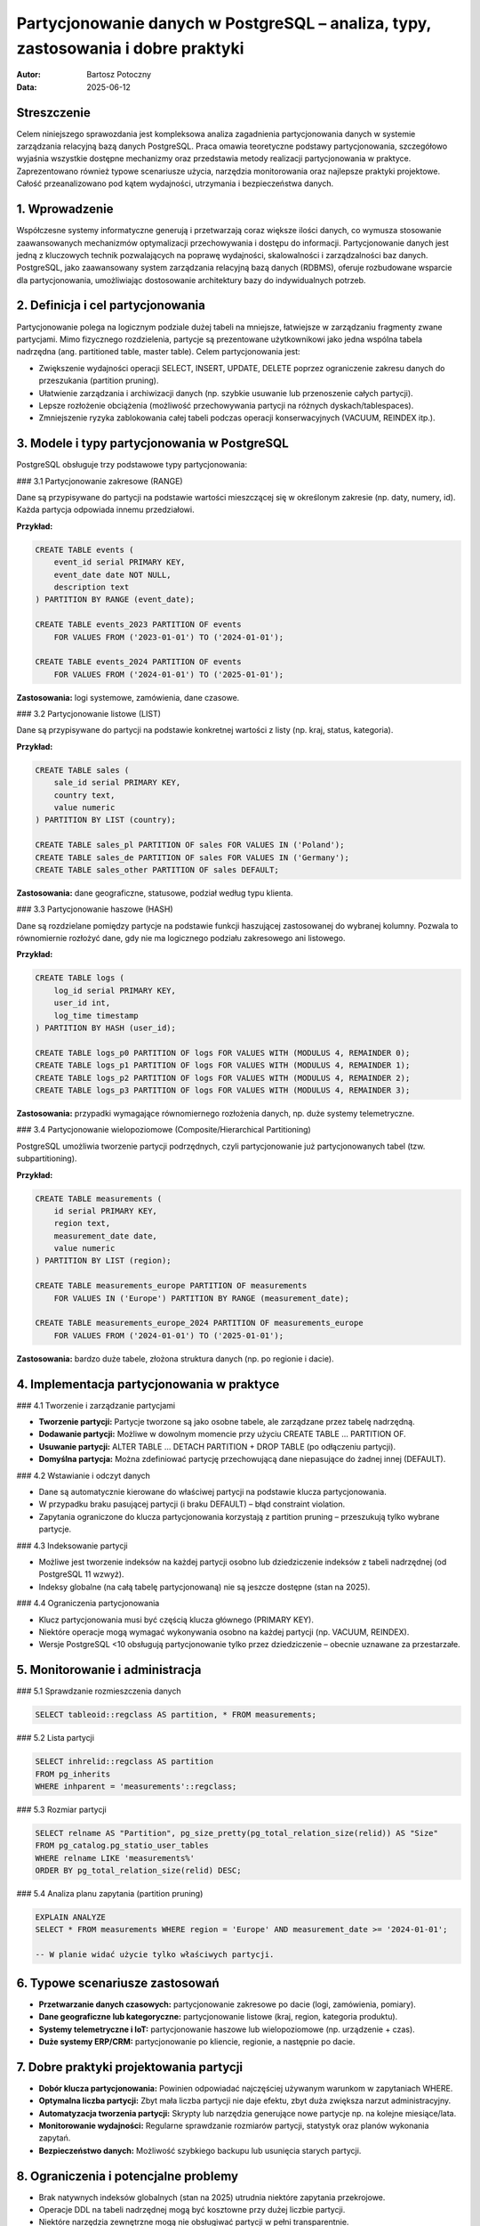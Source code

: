 Partycjonowanie danych w PostgreSQL – analiza, typy, zastosowania i dobre praktyki
=================================================================================

:Autor: Bartosz Potoczny
:Data: 2025-06-12

Streszczenie
------------

Celem niniejszego sprawozdania jest kompleksowa analiza zagadnienia partycjonowania danych w systemie zarządzania relacyjną bazą danych PostgreSQL. Praca omawia teoretyczne podstawy partycjonowania, szczegółowo wyjaśnia wszystkie dostępne mechanizmy oraz przedstawia metody realizacji partycjonowania w praktyce. Zaprezentowano również typowe scenariusze użycia, narzędzia monitorowania oraz najlepsze praktyki projektowe. Całość przeanalizowano pod kątem wydajności, utrzymania i bezpieczeństwa danych.

1. Wprowadzenie
---------------

Współczesne systemy informatyczne generują i przetwarzają coraz większe ilości danych, co wymusza stosowanie zaawansowanych mechanizmów optymalizacji przechowywania i dostępu do informacji. Partycjonowanie danych jest jedną z kluczowych technik pozwalających na poprawę wydajności, skalowalności i zarządzalności baz danych. PostgreSQL, jako zaawansowany system zarządzania relacyjną bazą danych (RDBMS), oferuje rozbudowane wsparcie dla partycjonowania, umożliwiając dostosowanie architektury bazy do indywidualnych potrzeb.

2. Definicja i cel partycjonowania
----------------------------------

Partycjonowanie polega na logicznym podziale dużej tabeli na mniejsze, łatwiejsze w zarządzaniu fragmenty zwane partycjami. Mimo fizycznego rozdzielenia, partycje są prezentowane użytkownikowi jako jedna wspólna tabela nadrzędna (ang. partitioned table, master table). Celem partycjonowania jest:

- Zwiększenie wydajności operacji SELECT, INSERT, UPDATE, DELETE poprzez ograniczenie zakresu danych do przeszukania (partition pruning).
- Ułatwienie zarządzania i archiwizacji danych (np. szybkie usuwanie lub przenoszenie całych partycji).
- Lepsze rozłożenie obciążenia (możliwość przechowywania partycji na różnych dyskach/tablespaces).
- Zmniejszenie ryzyka zablokowania całej tabeli podczas operacji konserwacyjnych (VACUUM, REINDEX itp.).

3. Modele i typy partycjonowania w PostgreSQL
---------------------------------------------

PostgreSQL obsługuje trzy podstawowe typy partycjonowania:

### 3.1 Partycjonowanie zakresowe (RANGE)

Dane są przypisywane do partycji na podstawie wartości mieszczącej się w określonym zakresie (np. daty, numery, id). Każda partycja odpowiada innemu przedziałowi.

**Przykład:**

.. code-block:: sql

   CREATE TABLE events (
       event_id serial PRIMARY KEY,
       event_date date NOT NULL,
       description text
   ) PARTITION BY RANGE (event_date);

   CREATE TABLE events_2023 PARTITION OF events
       FOR VALUES FROM ('2023-01-01') TO ('2024-01-01');

   CREATE TABLE events_2024 PARTITION OF events
       FOR VALUES FROM ('2024-01-01') TO ('2025-01-01');

**Zastosowania:** logi systemowe, zamówienia, dane czasowe.

### 3.2 Partycjonowanie listowe (LIST)

Dane są przypisywane do partycji na podstawie konkretnej wartości z listy (np. kraj, status, kategoria).

**Przykład:**

.. code-block:: sql

   CREATE TABLE sales (
       sale_id serial PRIMARY KEY,
       country text,
       value numeric
   ) PARTITION BY LIST (country);

   CREATE TABLE sales_pl PARTITION OF sales FOR VALUES IN ('Poland');
   CREATE TABLE sales_de PARTITION OF sales FOR VALUES IN ('Germany');
   CREATE TABLE sales_other PARTITION OF sales DEFAULT;

**Zastosowania:** dane geograficzne, statusowe, podział według typu klienta.

### 3.3 Partycjonowanie haszowe (HASH)

Dane są rozdzielane pomiędzy partycje na podstawie funkcji haszującej zastosowanej do wybranej kolumny. Pozwala to równomiernie rozłożyć dane, gdy nie ma logicznego podziału zakresowego ani listowego.

**Przykład:**

.. code-block:: sql

   CREATE TABLE logs (
       log_id serial PRIMARY KEY,
       user_id int,
       log_time timestamp
   ) PARTITION BY HASH (user_id);

   CREATE TABLE logs_p0 PARTITION OF logs FOR VALUES WITH (MODULUS 4, REMAINDER 0);
   CREATE TABLE logs_p1 PARTITION OF logs FOR VALUES WITH (MODULUS 4, REMAINDER 1);
   CREATE TABLE logs_p2 PARTITION OF logs FOR VALUES WITH (MODULUS 4, REMAINDER 2);
   CREATE TABLE logs_p3 PARTITION OF logs FOR VALUES WITH (MODULUS 4, REMAINDER 3);

**Zastosowania:** przypadki wymagające równomiernego rozłożenia danych, np. duże systemy telemetryczne.

### 3.4 Partycjonowanie wielopoziomowe (Composite/Hierarchical Partitioning)

PostgreSQL umożliwia tworzenie partycji podrzędnych, czyli partycjonowanie już partycjonowanych tabel (tzw. subpartitioning).

**Przykład:**

.. code-block:: sql

   CREATE TABLE measurements (
       id serial PRIMARY KEY,
       region text,
       measurement_date date,
       value numeric
   ) PARTITION BY LIST (region);

   CREATE TABLE measurements_europe PARTITION OF measurements
       FOR VALUES IN ('Europe') PARTITION BY RANGE (measurement_date);

   CREATE TABLE measurements_europe_2024 PARTITION OF measurements_europe
       FOR VALUES FROM ('2024-01-01') TO ('2025-01-01');

**Zastosowania:** bardzo duże tabele, złożona struktura danych (np. po regionie i dacie).

4. Implementacja partycjonowania w praktyce
-------------------------------------------

### 4.1 Tworzenie i zarządzanie partycjami

- **Tworzenie partycji:** Partycje tworzone są jako osobne tabele, ale zarządzane przez tabelę nadrzędną.
- **Dodawanie partycji:** Możliwe w dowolnym momencie przy użyciu CREATE TABLE ... PARTITION OF.
- **Usuwanie partycji:** ALTER TABLE ... DETACH PARTITION + DROP TABLE (po odłączeniu partycji).
- **Domyślna partycja:** Można zdefiniować partycję przechowującą dane niepasujące do żadnej innej (DEFAULT).

### 4.2 Wstawianie i odczyt danych

- Dane są automatycznie kierowane do właściwej partycji na podstawie klucza partycjonowania.
- W przypadku braku pasującej partycji (i braku DEFAULT) – błąd constraint violation.
- Zapytania ograniczone do klucza partycjonowania korzystają z partition pruning – przeszukują tylko wybrane partycje.

### 4.3 Indeksowanie partycji

- Możliwe jest tworzenie indeksów na każdej partycji osobno lub dziedziczenie indeksów z tabeli nadrzędnej (od PostgreSQL 11 wzwyż).
- Indeksy globalne (na całą tabelę partycjonowaną) nie są jeszcze dostępne (stan na 2025).

### 4.4 Ograniczenia partycjonowania

- Klucz partycjonowania musi być częścią klucza głównego (PRIMARY KEY).
- Niektóre operacje mogą wymagać wykonywania osobno na każdej partycji (np. VACUUM, REINDEX).
- Wersje PostgreSQL <10 obsługują partycjonowanie tylko przez dziedziczenie – obecnie uznawane za przestarzałe.

5. Monitorowanie i administracja
--------------------------------

### 5.1 Sprawdzanie rozmieszczenia danych

.. code-block:: sql

   SELECT tableoid::regclass AS partition, * FROM measurements;

### 5.2 Lista partycji

.. code-block:: sql

   SELECT inhrelid::regclass AS partition
   FROM pg_inherits
   WHERE inhparent = 'measurements'::regclass;

### 5.3 Rozmiar partycji

.. code-block:: sql

   SELECT relname AS "Partition", pg_size_pretty(pg_total_relation_size(relid)) AS "Size"
   FROM pg_catalog.pg_statio_user_tables
   WHERE relname LIKE 'measurements%'
   ORDER BY pg_total_relation_size(relid) DESC;

### 5.4 Analiza planu zapytania (partition pruning)

.. code-block:: sql

   EXPLAIN ANALYZE
   SELECT * FROM measurements WHERE region = 'Europe' AND measurement_date >= '2024-01-01';

   -- W planie widać użycie tylko właściwych partycji.

6. Typowe scenariusze zastosowań
--------------------------------

- **Przetwarzanie danych czasowych:** partycjonowanie zakresowe po dacie (logi, zamówienia, pomiary).
- **Dane geograficzne lub kategoryczne:** partycjonowanie listowe (kraj, region, kategoria produktu).
- **Systemy telemetryczne i IoT:** partycjonowanie haszowe lub wielopoziomowe (np. urządzenie + czas).
- **Duże systemy ERP/CRM:** partycjonowanie po kliencie, regionie, a następnie po dacie.

7. Dobre praktyki projektowania partycji
----------------------------------------

- **Dobór klucza partycjonowania:** Powinien odpowiadać najczęściej używanym warunkom w zapytaniach WHERE.
- **Optymalna liczba partycji:** Zbyt mała liczba partycji nie daje efektu, zbyt duża zwiększa narzut administracyjny.
- **Automatyzacja tworzenia partycji:** Skrypty lub narzędzia generujące nowe partycje np. na kolejne miesiące/lata.
- **Monitorowanie wydajności:** Regularne sprawdzanie rozmiarów partycji, statystyk oraz planów wykonania zapytań.
- **Bezpieczeństwo danych:** Możliwość szybkiego backupu lub usunięcia starych partycji.

8. Ograniczenia i potencjalne problemy
--------------------------------------

- Brak natywnych indeksów globalnych (stan na 2025) utrudnia niektóre zapytania przekrojowe.
- Operacje DDL na tabeli nadrzędnej mogą być kosztowne przy dużej liczbie partycji.
- Niektóre narzędzia zewnętrzne mogą nie obsługiwać partycji w pełni transparentnie.
- Przenoszenie danych między partycjami wymaga operacji INSERT + DELETE lub narzędzi specjalistycznych.

9. Podsumowanie i wnioski
-------------------------

Partycjonowanie danych w PostgreSQL jest zaawansowanym i elastycznym narzędziem, pozwalającym na istotną poprawę wydajności oraz ułatwiającym zarządzanie dużymi zbiorami danych. Właściwy dobór typu partycjonowania, klucza oraz liczby i organizacji partycji wymaga analizy charakterystyki danych i typowych zapytań. Zaleca się regularne monitorowanie i dostosowywanie architektury partycjonowania, zwłaszcza w przypadku dynamicznie rosnących zbiorów danych.

10. Krótkie porównanie partycjonowania w PostgreSQL i innych systemach bazodanowych
-----------------------------------------------------------------------------------

Partycjonowanie danych jest wspierane przez większość nowoczesnych systemów baz danych, jednak szczegóły implementacji i dostępne możliwości mogą się różnić:

- **PostgreSQL:**  
  Umożliwia partycjonowanie zakresowe, listowe, haszowe oraz wielopoziomowe (od wersji 10). Partycje są w pełni zintegrowane z silnikiem (od wersji 10), a operacje na partycjonowanych tabelach są transparentne dla użytkownika. Nie obsługuje jeszcze natywnych indeksów globalnych (stan na 2025).

- **Oracle Database:**  
  Bardzo rozbudowane opcje partycjonowania (RANGE, LIST, HASH, COMPOSITE), obsługuje indeksy lokalne i globalne, automatyczne zarządzanie partycjami, także partycjonowanie na poziomie fizycznym (np. partycjonowanie indeksów, tabel LOB). Mechanizmy zaawansowane, ale często dostępne tylko w płatnych edycjach.

- **MySQL (InnoDB):**  
  Wspiera partycjonowanie RANGE, LIST, HASH, KEY. Możliwości są jednak bardziej ograniczone niż w PostgreSQL czy Oracle. Nie wszystkie operacje i typy indeksów są wspierane na partycjonowanych tabelach.

- **Microsoft SQL Server:**  
  Umożliwia partycjonowanie tabel i indeksów przy użyciu tzw. partition schemes i partition functions. Pozwala na łatwe przenoszenie partycji oraz obsługuje indeksy globalne, co ułatwia optymalizację zapytań przekrojowych.

**Podsumowanie:**  
PostgreSQL oferuje bardzo elastyczne i wydajne partycjonowanie, jednak niektóre zaawansowane funkcje (np. partycjonowanie indeksów globalnych) są jeszcze w fazie rozwoju, podczas gdy w Oracle czy SQL Server są już dojrzałymi rozwiązaniami.

11. Przykład migracji niepartyconowanej tabeli na partycjonowaną
---------------------------------------------------------------

Migracja istniejącej tabeli na partycjonowaną w PostgreSQL wymaga kilku kroków. Oto przykładowy proces dla tabeli ``orders``:

**Załóżmy, że mamy tabelę:**

.. code-block:: sql

   CREATE TABLE orders (
       id serial PRIMARY KEY,
       order_date date NOT NULL,
       customer_id int,
       amount numeric
   );

**Chcemy ją partycjonować po kolumnie ``order_date`` (zakresy roczne):**

1. Zmień nazwę oryginalnej tabeli:

   .. code-block:: sql

      ALTER TABLE orders RENAME TO orders_old;

2. Utwórz nową tabelę partycjonowaną:

   .. code-block:: sql

      CREATE TABLE orders (
          id serial PRIMARY KEY,
          order_date date NOT NULL,
          customer_id int,
          amount numeric
      ) PARTITION BY RANGE (order_date);

      CREATE TABLE orders_2023 PARTITION OF orders
          FOR VALUES FROM ('2023-01-01') TO ('2024-01-01');

      CREATE TABLE orders_2024 PARTITION OF orders
          FOR VALUES FROM ('2024-01-01') TO ('2025-01-01');

3. Skopiuj dane do partycji:

   .. code-block:: sql

      INSERT INTO orders (id, order_date, customer_id, amount)
      SELECT id, order_date, customer_id, amount FROM orders_old;

4. Sprawdź, czy dane zostały poprawnie rozdzielone:

   .. code-block:: sql

      SELECT tableoid::regclass, COUNT(*) FROM orders GROUP BY tableoid;

5. Usuń starą tabelę po upewnieniu się, że wszystko działa:

   .. code-block:: sql

      DROP TABLE orders_old;

Można też użyć narzędzi automatyzujących migracje (np. pg_partman), jeśli tabel jest bardzo dużo lub są bardzo duże.




12. Bibliografia
----------------

1. Dokumentacja PostgreSQL: https://www.postgresql.org/docs/current/ddl-partitioning.html
2. "PostgreSQL. Zaawansowane techniki programistyczne", Grzegorz Wójtowicz, Helion 2021
3. https://wiki.postgresql.org/wiki/Partitioning
4. Oficjalny blog PostgreSQL: https://www.postgresql.org/about/news/